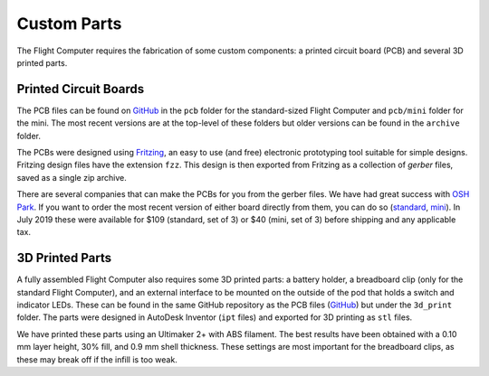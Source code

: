 Custom Parts
============

The Flight Computer requires the fabrication of some custom components: a printed circuit board (PCB) and several 3D printed parts.

Printed Circuit Boards
----------------------

The PCB files can be found on `GitHub <https://github.com/JohnMLarkin/FlightComputer-HW>`_ in the ``pcb`` folder for the standard-sized Flight Computer and ``pcb/mini`` folder for the mini. The most recent versions are at the top-level of these folders but older versions can be found in the ``archive`` folder.

The PCBs were designed using `Fritzing <https://fritzing.org>`_, an easy to use (and free) electronic prototyping tool suitable for simple designs. Fritzing design files have the extension ``fzz``.  This design is then exported from Fritzing as a collection of *gerber* files, saved as a single zip archive.

There are several companies that can make the PCBs for you from the gerber files. We have had great success with `OSH Park <https://oshpark.com>`_. If you want to order the most recent version of either board directly from them, you can do so (`standard <https://oshpark.com/shared_projects/nXXAHcDw>`_, `mini <https://oshpark.com/shared_projects/EYISRbfR>`_). In July 2019 these were available for $109 (standard, set of 3) or $40 (mini, set of 3) before shipping and any applicable tax.

3D Printed Parts
----------------

A fully assembled Flight Computer also requires some 3D printed parts: a battery holder, a breadboard clip (only for the standard Flight Computer), and an external interface to be mounted on the outside of the pod that holds a switch and indicator LEDs. These can be found in the same GitHub repository as the PCB files (`GitHub <https://github.com/JohnMLarkin/FlightComputer-HW>`_) but under the ``3d_print`` folder. The parts were designed in AutoDesk Inventor (``ipt`` files) and exported for 3D printing as ``stl`` files.

We have printed these parts using an Ultimaker 2+ with ABS filament. The best results have been obtained with a 0.10 mm layer height, 30% fill, and 0.9 mm shell thickness. These settings are most important for the breadboard clips, as these may break off if the infill is too weak.

